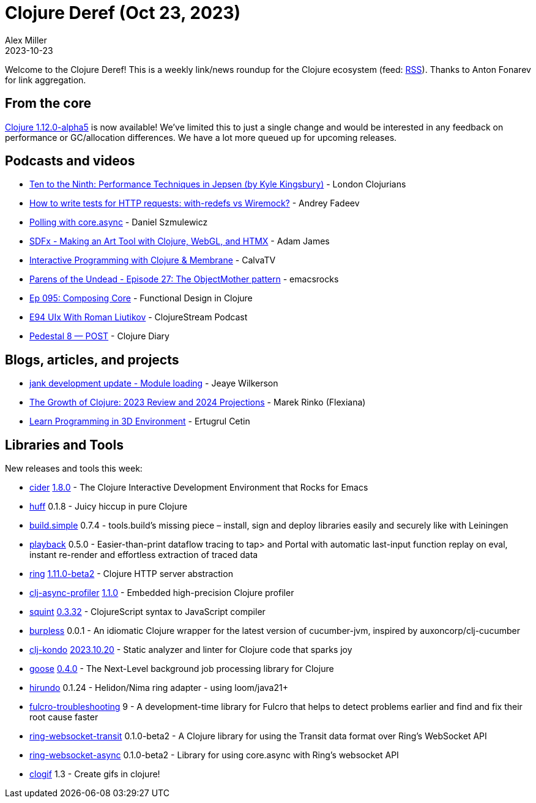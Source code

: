 = Clojure Deref (Oct 23, 2023)
Alex Miller
2023-10-23
:jbake-type: post

ifdef::env-github,env-browser[:outfilesuffix: .adoc]

Welcome to the Clojure Deref! This is a weekly link/news roundup for the Clojure ecosystem (feed: https://clojure.org/feed.xml[RSS]). Thanks to Anton Fonarev for link aggregation.

== From the core

https://clojure.org/news/2023/10/20/clojure-1-12-alpha5[Clojure 1.12.0-alpha5] is now available! We've limited this to just a single change and would be interested in any feedback on performance or GC/allocation differences. We have a lot more queued up for upcoming releases.

== Podcasts and videos

* https://www.youtube.com/watch?v=EUdhyAdYfpA[Ten to the Ninth: Performance Techniques in Jepsen (by Kyle Kingsbury)] - London Clojurians
* https://www.youtube.com/watch?v=GOnQzzi8WIc[How to write tests for HTTP requests: with-redefs vs Wiremock?] - Andrey Fadeev
* https://www.youtube.com/watch?v=MoUNcCPJ6RU[Polling with core.async] - Daniel Szmulewicz
* https://www.youtube.com/watch?v=vcUq8bmbpVk[SDFx - Making an Art Tool with Clojure, WebGL, and HTMX] - Adam James
* https://www.youtube.com/watch?v=ImBji-1bKkc[Interactive Programming with Clojure & Membrane] - CalvaTV
* https://www.youtube.com/watch?v=Me_5c0B4Ric[Parens of the Undead - Episode 27: The ObjectMother pattern] - emacsrocks
* https://clojuredesign.club/episode/095-composing-core/[Ep 095: Composing Core] - Functional Design in Clojure
* https://soundcloud.com/clojurestream/e94-uix-with-roman-liutikov[E94 UIx With Roman Liutikov] - ClojureStream Podcast
* https://www.youtube.com/watch?v=O2jtzfIMtOI[Pedestal 8 — POST] - Clojure Diary

== Blogs, articles, and projects

* https://jank-lang.org/blog/2023-10-14-module-loading/[jank development update - Module loading] - Jeaye Wilkerson
* https://flexiana.com/2023/10/clojure-in-2024[The Growth of Clojure: 2023 Review and 2024 Projections] - Marek Rinko (Flexiana)
* https://minerepl.com[Learn Programming in 3D Environment] - Ertugrul Cetin

== Libraries and Tools

New releases and tools this week:

* https://github.com/clojure-emacs/cider[cider] https://github.com/clojure-emacs/cider/releases/tag/v1.8.0[1.8.0] - The Clojure Interactive Development Environment that Rocks for Emacs
* https://github.com/escherize/huff[huff] 0.1.8 - Juicy hiccup in pure Clojure
* https://github.com/gnl/build.simple[build.simple] 0.7.4 - tools.build's missing piece – install, sign and deploy libraries easily and securely like with Leiningen
* https://github.com/gnl/playback[playback] 0.5.0 - Easier-than-print dataflow tracing to tap> and Portal with automatic last-input function replay on eval, instant re-render and effortless extraction of traced data
* https://github.com/ring-clojure/ring[ring] https://github.com/ring-clojure/ring/blob/master/CHANGELOG.md[1.11.0-beta2] - Clojure HTTP server abstraction
* https://github.com/clojure-goes-fast/clj-async-profiler[clj-async-profiler] https://github.com/clojure-goes-fast/clj-async-profiler/blob/master/CHANGELOG.md[1.1.0] - Embedded high-precision Clojure profiler
* https://github.com/squint-cljs/squint[squint] https://github.com/squint-cljs/squint/blob/main/CHANGELOG.md[0.3.32] - ClojureScript syntax to JavaScript compiler
* https://github.com/danielmiladinov/burpless[burpless] 0.0.1 - An idiomatic Clojure wrapper for the latest version of cucumber-jvm, inspired by auxoncorp/clj-cucumber
* https://github.com/clj-kondo/clj-kondo[clj-kondo] https://github.com/clj-kondo/clj-kondo/blob/master/CHANGELOG.md[2023.10.20] - Static analyzer and linter for Clojure code that sparks joy
* https://github.com/nilenso/goose[goose] https://github.com/nilenso/goose/releases/tag/0.4.0[0.4.0] - The Next-Level background job processing library for Clojure
* https://github.com/mpenet/hirundo[hirundo] 0.1.24 - Helidon/Nima ring adapter - using loom/java21+
* https://github.com/holyjak/fulcro-troubleshooting[fulcro-troubleshooting] 9 - A development-time library for Fulcro that helps to detect problems earlier and find and fix their root cause faster
* https://github.com/ring-clojure/ring-websocket-transit[ring-websocket-transit] 0.1.0-beta2 - A Clojure library for using the Transit data format over Ring's WebSocket API
* https://github.com/ring-clojure/ring-websocket-async[ring-websocket-async] 0.1.0-beta2 - Library for using core.async with Ring's websocket API
* https://github.com/phronmophobic/clogif[clogif] 1.3 - Create gifs in clojure!
